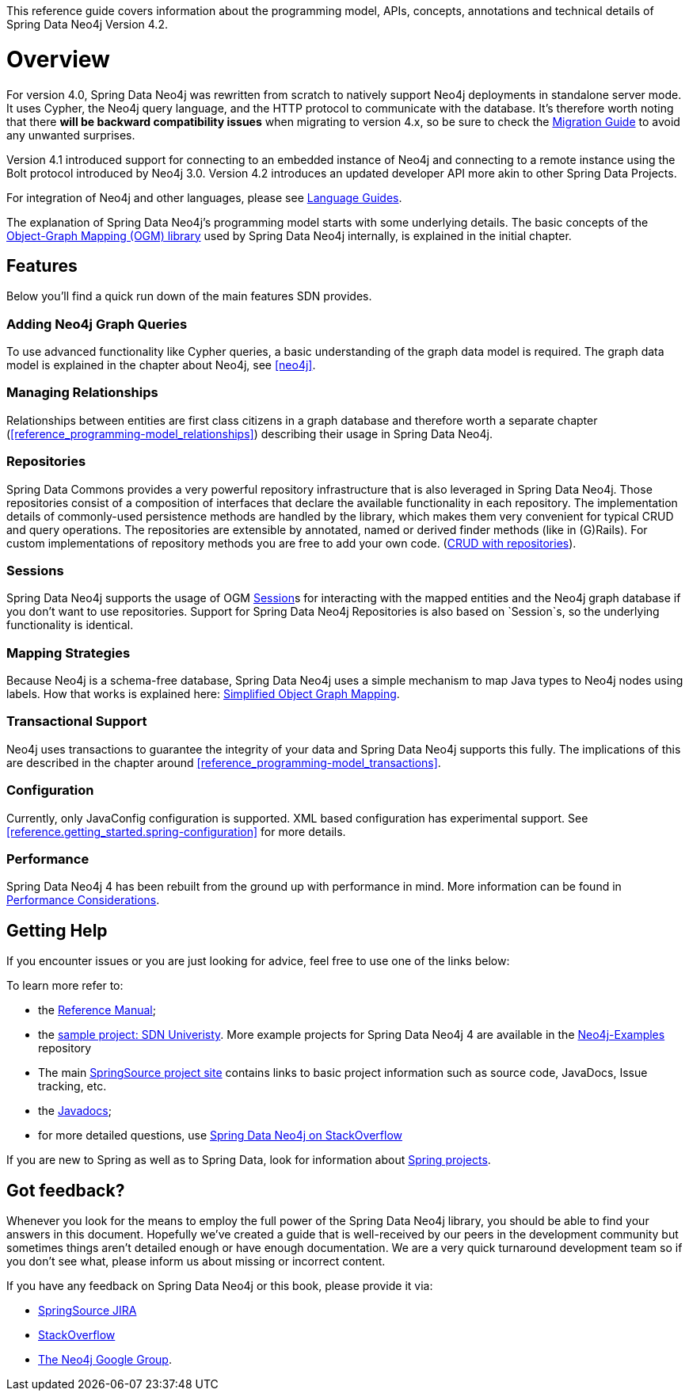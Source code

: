 This reference guide covers information about the programming model, APIs, concepts, annotations and technical details of
Spring Data Neo4j Version 4.2.

[[reference.overview]]
= Overview

For version 4.0, Spring Data Neo4j was rewritten from scratch to natively support Neo4j deployments in standalone server mode.
It uses Cypher, the Neo4j query language, and the HTTP protocol to communicate with the database.
It's therefore worth noting that there *will be backward compatibility issues* when migrating to version 4.x, so be sure to check the <<migration,Migration Guide>> to avoid any unwanted surprises.

Version 4.1 introduced support for connecting to an embedded instance of Neo4j and connecting to a remote instance using the Bolt protocol introduced by Neo4j 3.0.
Version 4.2 introduces an updated developer API more akin to other Spring Data Projects.

For integration of Neo4j and other languages, please see http://neo4j.com/developer/language-guides/[Language Guides].

The explanation of Spring Data Neo4j's programming model starts with some underlying details.
The basic concepts of the http://neo4j.com/docs/ogm/java/stable/[Object-Graph Mapping (OGM) library] used by Spring Data Neo4j internally, is explained in the initial chapter.

[[reference.overview.features]]
== Features

Below you'll find a quick run down of the main features SDN provides.

=== Adding Neo4j Graph Queries

To use advanced functionality like Cypher queries, a basic understanding of the graph data model is required.
The graph data model is explained in the chapter about Neo4j, see <<neo4j>>.

=== Managing Relationships

Relationships between entities are first class citizens in a graph database and therefore worth a separate chapter
(<<reference_programming-model_relationships>>) describing their usage in Spring Data Neo4j.

=== Repositories

Spring Data Commons provides a very powerful repository infrastructure that is also leveraged in Spring Data Neo4j.
Those repositories consist of a composition of interfaces that declare the available functionality in each repository.
The implementation details of commonly-used persistence methods are handled by the library, which makes them very convenient for typical CRUD and query operations.
The repositories are extensible by annotated, named or derived finder methods (like in (G)Rails).
For custom implementations of repository methods you are free to add your own code. (<<reference_programming-model_repositories,CRUD with repositories>>).

=== Sessions

Spring Data Neo4j supports the usage of OGM <<reference_programming_model_template,Session>>s for interacting with the mapped entities and the Neo4j graph database if you don't want to use repositories.
Support for Spring Data Neo4j Repositories is also based on `Session`s, so the underlying functionality is identical.


=== Mapping Strategies

Because Neo4j is a schema-free database, Spring Data Neo4j uses a simple mechanism to map Java types to Neo4j nodes using labels.
How that works is explained here: <<reference_programming-model_simple-mapping,Simplified Object Graph Mapping>>.

=== Transactional Support

Neo4j uses transactions to guarantee the integrity of your data and Spring Data Neo4j supports this fully.
The implications of this are described in the chapter around <<reference_programming-model_transactions>>.

=== Configuration

Currently, only JavaConfig configuration is supported. XML based configuration has experimental support.  See <<reference.getting_started.spring-configuration>> for more details.

=== Performance

Spring Data Neo4j 4 has been rebuilt from the ground up with performance in mind.
More information can be found in <<reference_performance,Performance Considerations>>.

[[reference.overview.getting-help]]
== Getting Help

If you encounter issues or you are just looking for advice, feel free to use one of the links below:

To learn more refer to:

* the http://static.springsource.org/spring-data/data-neo4j/docs/current/reference/html/[Reference Manual];
* the https://github.com/neo4j-examples/sdn4-university/tree/4.1[sample project: SDN Univeristy].  More example projects for Spring Data Neo4j 4 are available in the https://github.com/neo4j-examples?query=sdn4[Neo4j-Examples] repository
* The main http://projects.spring.io/spring-data-neo4j[SpringSource project site] contains links to basic project information such as source code, JavaDocs, Issue tracking, etc.
* the http://docs.spring.io/spring-data/neo4j/docs/current/api[Javadocs];
* for more detailed questions, use http://stackoverflow.com/questions/tagged/spring-data-neo4j-4[Spring Data Neo4j on StackOverflow]

If you are new to Spring as well as to Spring Data, look for information about http://www.springsource.org/projects[Spring projects].

[[reference.overview.feedback]]
== Got feedback?

Whenever you look for the means to employ the full power of the Spring Data Neo4j library, you should be able to find
your answers in this document.
Hopefully we've created a guide that is well-received by our peers in the development community but sometimes things aren't
detailed enough or have enough documentation. We are a very quick turnaround development team so if you don't see what, please inform us about missing or incorrect content.


If you have any feedback on Spring Data Neo4j or this book, please provide it via:

* https://jira.spring.io/browse/DATAGRAPH[SpringSource JIRA]
* http://stackoverflow.com/questions/tagged/spring-data-neo4j[StackOverflow]
* http://groups.google.com/group/neo4j[The Neo4j Google Group].

